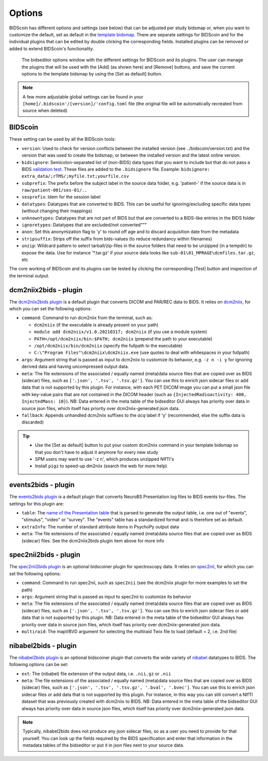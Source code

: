 Options
=======

BIDScoin has different options and settings (see below) that can be adjusted per study bidsmap or, when you want to customize the default, set as default in the `template bidsmap <./bidsmap_indepth.html>`__. There are separate settings for BIDScoin and for the individual plugins that can be edited by double clicking the corresponding fields. Installed plugins can be removed or added to extend BIDScoin's functionality.

.. figure:: ./_static/bidseditor_options.png
   :scale: 75%

   The bidseditor options window with the different settings for BIDScoin and its plugins. The user can manage the plugins that will be used with the [Add] (as shown here) and [Remove] buttons, and save the current options to the template bidsmap by using the [Set as default] button.

.. note::
   A few more adjustable global settings can be found in your ``[home]/.bidscoin'/[version]/'config.toml`` file (the original file will be automatically recreated from source when deleted)

BIDScoin
--------

These setting can be used by all the BIDScoin tools:

- ``version``: Used to check for version conflicts between the installed version (see ../bidscoin/version.txt) and the version that was used to create the bidsmap, or between the installed version and the latest online version.
- ``bidsignore``: Semicolon-separated list of (non-BIDS) data types that you want to include but that do not pass a BIDS `validation test <https://github.com/bids-standard/bids-validator#bidsignore>`__. These files are added to the ``.bidsignore`` file. Example: ``bidsignore: extra_data/;rTMS/;myfile.txt;yourfile.csv``
- ``subprefix``: The prefix before the subject label in the source data folder, e.g. 'patient-' if the source data is in ``raw/patient-001/ses-01/..``
- ``sesprefix``: Idem for the session label
- ``datatypes``: Datatypes that are converted to BIDS. This can be useful for ignoring/excluding specific data types (without changing their mappings)
- ``unknowntypes``: Datatypes that are not part of BIDS but that are converted to a BIDS-like entries in the BIDS folder
- ``ignoretypes``: Datatypes that are excluded/not converted"""
- ``anon``: Set this anonymization flag to 'y' to round off age and to discard acquisition date from the metadata
- ``stripsuffix``: Strips off the suffix from bids-values (to reduce redundancy within filenames)
- ``unzip``: Wildcard pattern to select tarball/zip-files in the source folders that need to be unzipped (in a tempdir) to expose the data. Use for instance '\*.tar.gz' if your source data looks like ``sub-01\01_MPRAGE\dcmfiles.tar.gz``, etc

The core working of BIDScoin and its plugins can be tested by clicking the corresponding [Test] button and inspection of the terminal output.

dcm2niix2bids - plugin
----------------------

The `dcm2niix2bids plugin <./plugins.html#dcm2niix2bids>`__ is a default plugin that converts DICOM and PAR/REC data to BIDS. It relies on `dcm2niix <https://github.com/rordenlab/dcm2niix>`__, for which you can set the following options:

- ``command``: Command to run dcm2niix from the terminal, such as:

  - ``dcm2niix`` (if the executable is already present on your path)
  - ``module add dcm2niix/v1.0.20210317; dcm2niix`` (if you use a module system)
  - ``PATH=/opt/dcm2niix/bin:$PATH; dcm2niix`` (prepend the path to your executable)
  - ``/opt/dcm2niix/bin/dcm2niix`` (specify the fullpath to the executable)
  - ``C:\"Program Files"\dcm2niix\dcm2niix.exe`` (use quotes to deal with whitespaces in your fullpath)

- ``args``: Argument string that is passed as input to dcm2niix to customize its behavior, e.g. ``-z n -i y`` for ignoring derived data and having uncompressed output data.
- ``meta``: The file extensions of the associated / equally named (meta)data source files that are copied over as BIDS (sidecar) files, such as ``['.json', '.tsv', '.tsv.gz']``. You can use this to enrich json sidecar files or add data that is not supported by this plugin. For instance, with each PET DICOM image you can put a small json file with key-value pairs that are not contained in the DICOM header (such as ``{InjectedRadioactivity: 400, InjectedMass: 10}``). NB: Data entered in the meta table of the bidseditor GUI always has priority over data in source json files, which itself has priority over dcm2niix-generated json data.
- ``fallback``: Appends unhandled dcm2niix suffixes to the `acq` label if 'y' (recommended, else the suffix data is discarded)

.. tip::
   - Use the [Set as default] button to put your custom dcm2niix command in your template bidsmap so that you don't have to adjust it anymore for every new study
   - SPM users may want to use '-z n', which produces unzipped NIfTI's
   - Install ``pigz`` to speed-up dm2niix (search the web for more help)

events2bids - plugin
--------------------

The `events2bids plugin <./plugins.html#events2bids>`__ is a default plugin that converts NeuroBS Presentation log files to BIDS events tsv-files. The settings for this plugin are:

- ``table``: The `name of the Presentation table <https://www.neurobs.com/pres_docs/html/03_presentation/07_data_reporting/01_logfiles/index.html>`__ that is parsed to generate the output table, i.e. one out of "events", "stimulus", "video" or "survey". The "events" table has a standardized format and is therefore set as default.
- ``extraInfo``: The number of standard attribute items in PsychoPy output data
- ``meta``: The file extensions of the associated / equally named (meta)data source files that are copied over as BIDS (sidecar) files. See the dcm2niix2bids plugin item above for more info

spec2nii2bids - plugin
----------------------

The `spec2nii2bids plugin <./plugins.html#spec2nii2bids>`__ is an optional bidscoiner plugin for spectroscopy data. It relies on `spec2nii <https://github.com/wtclarke/spec2nii>`__, for which you can set the following options:

- ``command``: Command to run spec2nii, such as ``spec2nii`` (see the dcm2niix plugin for more examples to set the path)
- ``args``: Argument string that is passed as input to spec2nii to customize its behavior
- ``meta``: The file extensions of the associated / equally named (meta)data source files that are copied over as BIDS (sidecar) files, such as ``['.json', '.tsv', '.tsv.gz']``. You can use this to enrich json sidecar files or add data that is not supported by this plugin. NB: Data entered in the meta table of the bidseditor GUI always has priority over data in source json files, which itself has priority over dcm2niix-generated json data.
- ``multiraid``: The mapVBVD argument for selecting the multiraid Twix file to load (default = 2, i.e. 2nd file)

nibabel2bids - plugin
---------------------

The `nibabel2bids plugin <./plugins.html#nibabel2bids>`__ is an optional bidscoiner plugin that converts the wide variety of `nibabel <https://nipy.org/nibabel>`__ datatypes to BIDS. The following options can be set:

- ``ext``: The (nibabel) file extension of the output data, i.e. ``.nii.gz`` or ``.nii``
- ``meta``: The file extensions of the associated / equally named (meta)data source files that are copied over as BIDS (sidecar) files, such as ``['.json', '.tsv', '.tsv.gz', '.bval', '.bvec']``. You can use this to enrich json sidecar files or add data that is not supported by this plugin. For instance, in this way you can still convert a NIfTI dataset that was previously created with dcm2niix to BIDS. NB: Data entered in the meta table of the bidseditor GUI always has priority over data in source json files, which itself has priority over dcm2niix-generated json data.

.. note::
   Typically, nibabel2bids does not produce any json sidecar files, so as a user you need to provide for that yourself. You can look up the fields required by the BIDS specification and enter that information in the metadata tables of the bidseditor or put it in json files next to your source data.
